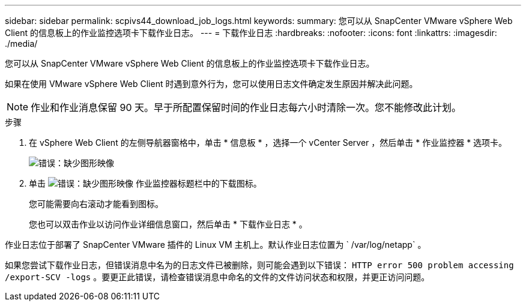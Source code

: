---
sidebar: sidebar 
permalink: scpivs44_download_job_logs.html 
keywords:  
summary: 您可以从 SnapCenter VMware vSphere Web Client 的信息板上的作业监控选项卡下载作业日志。 
---
= 下载作业日志
:hardbreaks:
:nofooter: 
:icons: font
:linkattrs: 
:imagesdir: ./media/


[role="lead"]
您可以从 SnapCenter VMware vSphere Web Client 的信息板上的作业监控选项卡下载作业日志。

如果在使用 VMware vSphere Web Client 时遇到意外行为，您可以使用日志文件确定发生原因并解决此问题。


NOTE: 作业和作业消息保留 90 天。早于所配置保留时间的作业日志每六小时清除一次。您不能修改此计划。

.步骤
. 在 vSphere Web Client 的左侧导航器窗格中，单击 * 信息板 * ，选择一个 vCenter Server ，然后单击 * 作业监控器 * 选项卡。
+
image:scpivs44_image9.png["错误：缺少图形映像"]

. 单击 image:scpivs44_image37.png["错误：缺少图形映像"] 作业监控器标题栏中的下载图标。
+
您可能需要向右滚动才能看到图标。

+
您也可以双击作业以访问作业详细信息窗口，然后单击 * 下载作业日志 * 。



作业日志位于部署了 SnapCenter VMware 插件的 Linux VM 主机上。默认作业日志位置为 ` /var/log/netapp` 。

如果您尝试下载作业日志，但错误消息中名为的日志文件已被删除，则可能会遇到以下错误： `HTTP error 500 problem accessing /export-SCV -logs` 。要更正此错误，请检查错误消息中命名的文件的文件访问状态和权限，并更正访问问题。

